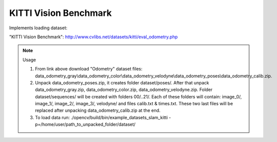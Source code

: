 KITTI Vision Benchmark
======================
.. ocv:class:: SLAM_kitti

Implements loading dataset:

_`"KITTI Vision Benchmark"`: http://www.cvlibs.net/datasets/kitti/eval_odometry.php

.. note:: Usage

 1. From link above download "Odometry" dataset files: data_odometry_gray\\data_odometry_color\\data_odometry_velodyne\\data_odometry_poses\\data_odometry_calib.zip.

 2. Unpack data_odometry_poses.zip, it creates folder dataset/poses/. After that unpack data_odometry_gray.zip, data_odometry_color.zip, data_odometry_velodyne.zip. Folder dataset/sequences/ will be created with folders 00/..21/. Each of these folders will contain: image_0/, image_1/, image_2/, image_3/, velodyne/ and files calib.txt & times.txt. These two last files will be replaced after unpacking data_odometry_calib.zip at the end.

 3. To load data run: ./opencv/build/bin/example_datasets_slam_kitti -p=/home/user/path_to_unpacked_folder/dataset/

